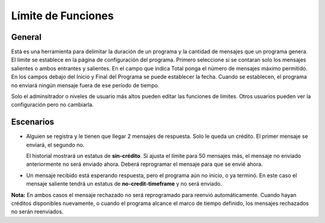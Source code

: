 Límite de Funciones
++++++++++++++++++++

General
--------

Está es una herramienta para delimitar la duración de un programa y la cantidad de mensajes que un programa genera. El límite se establece en la página de configuración del programa.
Primero seleccione si se contaran solo los mensajes salientes o ambos entrantes y salientes. En el campo que indica Total ponga el número de mensajes máximo permitido.
En los campos debajo del Inicio y Final del Programa se puede establecer la fecha. Cuando se establecen, el programa no enviará ningún mensaje fuera de ese período de tiempo.

..
	Es una herramienta para delimitar la duración de un programa y la cantidad de mensajes que un programa genera. 
	Niveles de usuario de administrador o más altos pueden configurar esto. Otros pueden verlo pero no editarlo.

Solo el adminsitrador o niveles de usuario más altos pueden editar las funciones de limites. Otros usuarios pueden ver la configuración pero no cambiarla.

Escenarios
-----------
* 	Alguien se registra y le tienen que llegar 2 mensajes de respuesta. Solo le queda un crédito. El primer mensaje se enviará, el segundo no.

	El historial mostrará un estatus de **sin-crédito**. Si ajusta el límite para 50 mensajes más, el mensaje no enviado anteriormente no será enviado ahora. Deberá reprogramar el mensaje para que se envié ahora.

..
	* 	Se llegó al límite de tiempo pero todavía tiene créditos; no se enviarán más mensajes. Todo el programa está **cerrado**

* 	Un mensaje recibido está esperando respuesta, pero el programa aún no inicio, o ya terminó. En este caso el mensaje saliente tendrá un estatus de **no-credit-timeframe** y no será enviado.

**Nota:** En ambos casos el mensaje rechazado no será reprogramado para reenvió automáticamente. Cuando hayan créditos disponibles nuevamente, o cuando el programa alcance el marco de tiempo definido, los mensajes rechazados no serán reenviados.

